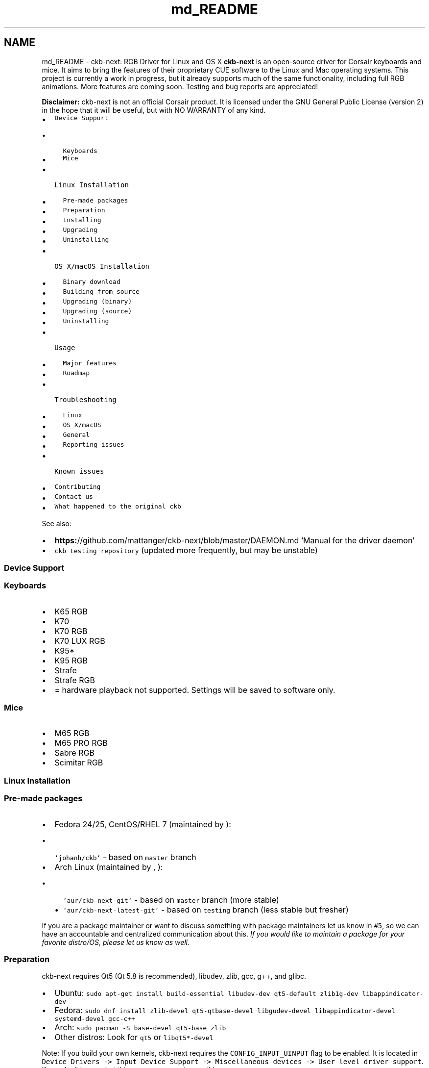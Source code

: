 .TH "md_README" 3 "Sat May 27 2017" "Version v0.2.8 at branch all-mine" "ckb-next" \" -*- nroff -*-
.ad l
.nh
.SH NAME
md_README \- ckb-next: RGB Driver for Linux and OS X 
\fBckb-next\fP is an open-source driver for Corsair keyboards and mice\&. It aims to bring the features of their proprietary CUE software to the Linux and Mac operating systems\&. This project is currently a work in progress, but it already supports much of the same functionality, including full RGB animations\&. More features are coming soon\&. Testing and bug reports are appreciated!
.PP
.PP
\fBDisclaimer:\fP ckb-next is not an official Corsair product\&. It is licensed under the GNU General Public License (version 2) in the hope that it will be useful, but with NO WARRANTY of any kind\&.
.PP
.IP "\(bu" 2
\fCDevice Support\fP
.IP "  \(bu" 4
\fCKeyboards\fP
.IP "  \(bu" 4
\fCMice\fP
.PP

.IP "\(bu" 2
\fCLinux Installation\fP
.IP "  \(bu" 4
\fCPre-made packages\fP
.IP "  \(bu" 4
\fCPreparation\fP
.IP "  \(bu" 4
\fCInstalling\fP
.IP "  \(bu" 4
\fCUpgrading\fP
.IP "  \(bu" 4
\fCUninstalling\fP
.PP

.IP "\(bu" 2
\fCOS X/macOS Installation\fP
.IP "  \(bu" 4
\fCBinary download\fP
.IP "  \(bu" 4
\fCBuilding from source\fP
.IP "  \(bu" 4
\fCUpgrading (binary)\fP
.IP "  \(bu" 4
\fCUpgrading (source)\fP
.IP "  \(bu" 4
\fCUninstalling\fP
.PP

.IP "\(bu" 2
\fCUsage\fP
.IP "  \(bu" 4
\fCMajor features\fP
.IP "  \(bu" 4
\fCRoadmap\fP
.PP

.IP "\(bu" 2
\fCTroubleshooting\fP
.IP "  \(bu" 4
\fCLinux\fP
.IP "  \(bu" 4
\fCOS X/macOS\fP
.IP "  \(bu" 4
\fCGeneral\fP
.IP "  \(bu" 4
\fCReporting issues\fP
.PP

.IP "\(bu" 2
\fCKnown issues\fP
.IP "\(bu" 2
\fCContributing\fP
.IP "\(bu" 2
\fCContact us\fP
.IP "\(bu" 2
\fCWhat happened to the original ckb\fP
.PP
.PP
See also:
.PP
.IP "\(bu" 2
\fBhttps:\fP//github\&.com/mattanger/ckb-next/blob/master/DAEMON\&.md 'Manual for the driver daemon'
.IP "\(bu" 2
\fCckb testing repository\fP (updated more frequently, but may be unstable)
.PP
.PP
.SS "Device Support"
.PP
.SS "Keyboards"
.PP
.IP "\(bu" 2
K65 RGB
.IP "\(bu" 2
K70
.IP "\(bu" 2
K70 RGB
.IP "\(bu" 2
K70 LUX RGB
.IP "\(bu" 2
K95*
.IP "\(bu" 2
K95 RGB
.IP "\(bu" 2
Strafe
.IP "\(bu" 2
Strafe RGB
.IP "\(bu" 2
= hardware playback not supported\&. Settings will be saved to software only\&.
.PP
.PP
.SS "Mice"
.PP
.IP "\(bu" 2
M65 RGB
.IP "\(bu" 2
M65 PRO RGB
.IP "\(bu" 2
Sabre RGB
.IP "\(bu" 2
Scimitar RGB
.PP
.PP
.SS "Linux Installation"
.PP
.SS "Pre-made packages"
.PP
.IP "\(bu" 2
Fedora 24/25, CentOS/RHEL 7 (maintained by \fC\fP):
.IP "  \(bu" 4
\fC`johanh/ckb`\fP - based on \fCmaster\fP branch
.PP

.IP "\(bu" 2
Arch Linux (maintained by \fC\fP, \fC\fP):
.IP "  \(bu" 4
\fC`aur/ckb-next-git`\fP - based on \fCmaster\fP branch (more stable)
.IP "  \(bu" 4
\fC`aur/ckb-next-latest-git`\fP - based on \fCtesting\fP branch (less stable but fresher)
.PP

.PP
.PP
If you are a package maintainer or want to discuss something with package maintainers let us know in \fC#5\fP, so we can have an accountable and centralized communication about this\&. \fIIf you would like to maintain a package for your favorite distro/OS, please let us know as well\&.\fP
.PP
.SS "Preparation"
.PP
ckb-next requires Qt5 (Qt 5\&.8 is recommended), libudev, zlib, gcc, g++, and glibc\&.
.PP
.IP "\(bu" 2
Ubuntu: \fCsudo apt-get install build-essential libudev-dev qt5-default zlib1g-dev libappindicator-dev\fP
.IP "\(bu" 2
Fedora: \fCsudo dnf install zlib-devel qt5-qtbase-devel libgudev-devel libappindicator-devel systemd-devel gcc-c++\fP
.IP "\(bu" 2
Arch: \fCsudo pacman -S base-devel qt5-base zlib\fP
.IP "\(bu" 2
Other distros: Look for \fCqt5\fP or \fClibqt5*-devel\fP
.PP
.PP
Note: If you build your own kernels, ckb-next requires the \fCCONFIG_INPUT_UINPUT\fP flag to be enabled\&. It is located in \fCDevice Drivers -> Input Device Support -> Miscellaneous devices -> User level driver support\fP\&. If you don't know what this means, you can ignore this\&.
.PP
.SS "Installing"
.PP
You can download ckb-next using the 'Download zip' option on the right or clone it using \fCgit clone\fP\&. Extract it and open the ckb-master directory in a terminal\&. Run \fC\&./quickinstall\fP\&. It will attempt to build ckb and then ask if you'd like to install/run the application\&. If the build doesn't succeed, or if you'd like to hand-tune the compilation of ckb, see \fBhttps:\fP//github\&.com/mattanger/ckb-next/blob/master/BUILD\&.md '`BUILD\&.md`' for instructions\&.
.PP
.SS "Upgrading"
.PP
To install a new version of ckb, or to reinstall the same version, first delete the ckb-master directory and the zip file from your previous download\&. Then download the source code again and re-run \fC\&./quickinstall\fP\&. The script will automatically replace the previous installation\&. You may need to reboot afterward\&.
.PP
.SS "Uninstalling"
.PP
First, stop the ckb-daemon service and remove the service file\&.
.IP "\(bu" 2
If you have systemd (Ubuntu versions starting with 15\&.04): ``` sudo systemctl stop ckb-daemon sudo rm -f /usr/lib/systemd/system/ckb-daemon\&.service ```
.IP "\(bu" 2
If you have Upstart (Ubuntu versions earlier than 15\&.04): ``` sudo service ckb-daemon stop sudo rm -f /etc/init/ckb-daemon\&.conf ```
.IP "\(bu" 2
If you have OpenRC: ``` sudo rc-service ckb-daemon stop sudo rc-update del ckb-daemon default sudo rm -f /etc/init\&.d/ckb-daemon ``\fC\fP
.IP "\(bu" 2
\fCIf you're not sure, re-run the\fPquickinstall\fCscript and proceed to the service installation\&. The script will say\fPSystem service: Upstart detected\fCor\fPSystem service: systemd detected`\&. Please be aware that OpenRC is currently not detected automatically\&.
.PP
.PP
Afterward, remove the applications and related files: ``` sudo rm -f /usr/bin/ckb /usr/bin/ckb-daemon /usr/share/applications/ckb\&.desktop /usr/share/icons/hicolor/512x512/apps/ckb\&.png sudo rm -rf /usr/lib/ckb-animations ```
.PP
Before https://github.com/mattanger/ckb-next/commit/f347e60df211c60452f95084b6c46dc4ec5f42ee animations were located elsewhere, try removing them as well: ``` sudo rm -rf /usr/bin/ckb-animations ```
.PP
.SS "OS X/macOS Installation"
.PP
.SS "Binary download"
.PP
macOS \fCpkg\fP can be downloaded from \fCGitHub Releases\fP\&. It is always built with the last available stable Qt version and tagrets 10\&.10 SDK\&. If you run 10\&.9\&.x, you'll need to build the project from source and comment out \fCsrc/ckb-heat\fP (and the backslash above it) inside \fCckb\&.pro\fP\&.
.PP
.SS "Building from source"
.PP
Install the latest version of Xcode from the App Store\&. While it's downloading, open the Terminal and execute \fCxcode-select --install\fP to install Command Line Tools\&. Then open Xcode, accept the license agreement and wait for it to install any additional components (if necessary)\&. When you see the 'Welcome to Xcode' screen, from the top bar choose \fCXcode -> Preferences -> Locations -> Command Line Tools\fP and select an SDK version\&. Afterwards install Qt5 from here: http://www.qt.io/download-open-source/
.PP
The easiest way to build the driver is with the \fCquickinstall\fP script, which is present in the ckb-master folder\&. Double-click on \fCquickinstall\fP and it will compile the app for you, then ask if you'd like to install it system-wide\&. If the build fails for any reason, or if you'd like to compile and install manually, see \fBhttps:\fP//github\&.com/ccMSC/ckb/blob/master/BUILD\&.md '`BUILD\&.md`'\&.
.PP
.SS "Upgrading (binary)"
.PP
Download the latest \fCckb\&.pkg\fP, run the installer, and reboot\&. The newly-installed driver will replace the old one\&.
.PP
.SS "Upgrading (source)"
.PP
Remove the existing ckb-master directory and zip file\&. Re-download the source code and run the \fCquickinstall\fP script again\&. The script will automatically replace the previous installation\&. You may need to reboot afterward\&.
.PP
.SS "Uninstalling"
.PP
Drag \fCckb\&.app\fP into the trash\&. Then stop and remove the agent:
.PP
```sh sudo unload /Library/LaunchDaemons/com\&.ckb\&.daemon\&.plist sudo rm /Library/LaunchDaemons/com\&.ckb\&.daemon\&.plist ```
.PP
.SS "Usage"
.PP
The user interface is still a work in progress\&.
.PP
.SS "Major features"
.PP
.IP "\(bu" 2
Control multiple devices independently
.IP "\(bu" 2
United States and European keyboard layouts
.IP "\(bu" 2
Customizable key bindings
.IP "\(bu" 2
Per-key lighting and animation
.IP "\(bu" 2
Reactive lighting
.IP "\(bu" 2
Multiple profiles/modes with hardware save function
.IP "\(bu" 2
Adjustable mouse DPI with ability to change DPI on button press
.IP "\(bu" 2
\fBKey\fP macros (G-Keys also); Have a look at https://youtu.be/qhrKP03_NrM for a short video tutorial
.IP "\(bu" 2
\fBKey\fP macro delays: Handle delays between keystrokes when playing a macro
.PP
.PP
Closing ckb will actually minimize it to the system tray\&. Use the Quit option from the tray icon or the settings screen to exit the application\&.
.PP
.SS "Roadmap"
.PP
.IP "\(bu" 2
\fBv0\&.3 release:\fP
.IP "\(bu" 2
Ability to store profiles separately from devices, import/export them
.IP "\(bu" 2
More functions for the Win Lock key
.IP "\(bu" 2
\fBv0\&.4 release:\fP
.IP "\(bu" 2
Ability to import CUE profiles
.IP "\(bu" 2
Ability to tie profiles to which application has focus
.IP "\(bu" 2
\fBv0\&.5 release:\fP
.IP "\(bu" 2
\fBKey\fP combos
.IP "\(bu" 2
Timers?
.IP "\(bu" 2
\fBv1\&.0 release:\fP
.IP "\(bu" 2
OSD? (Not sure if this can actually be done)
.IP "\(bu" 2
Extra settings?
.IP "\(bu" 2
????
.PP
.PP
.SS "Troubleshooting"
.PP
.SS "Linux"
.PP
If you have problems connecting the device to your system (device doesn't respond, ckb-daemon doesn't recognize or can't connect it) and/or you experience long boot times when using the keyboard, try adding the following to your kernel's \fCcmdline\fP:
.PP
.IP "\(bu" 2
K65 RGB: \fCusbhid\&.quirks=0x1B1C:0x1B17:0x20000408\fP
.IP "\(bu" 2
K70: \fCusbhid\&.quirks=0x1B1C:0x1B09:0x20000408\fP
.IP "\(bu" 2
K70 LUX: \fCusbhid\&.quirks=0x1B1C:0x1B36:0x20000408\fP
.IP "\(bu" 2
K70 RGB: \fCusbhid\&.quirks=0x1B1C:0x1B13:0x20000408\fP
.IP "\(bu" 2
K95: \fCusbhid\&.quirks=0x1B1C:0x1B08:0x20000408\fP
.IP "\(bu" 2
K95 RGB: \fCusbhid\&.quirks=0x1B1C:0x1B11:0x20000408\fP
.IP "\(bu" 2
Strafe: \fCusbhid\&.quirks=0x1B1C:0x1B15:0x20000408\fP
.IP "\(bu" 2
Strafe RGB: \fCusbhid\&.quirks=0x1B1C:0x1B20:0x20000408\fP
.IP "\(bu" 2
M65 RGB: \fCusbhid\&.quirks=0x1B1C:0x1B12:0x20000408\fP
.IP "\(bu" 2
Sabre RGB Optical: \fCusbhid\&.quirks=0x1B1C:0x1B14:0x20000408\fP
.IP "\(bu" 2
Sabre RGB Laser: \fCusbhid\&.quirks=0x1B1C:0x1B19:0x20000408\fP
.IP "\(bu" 2
Scimitar RGB: \fCusbhid\&.quirks=0x1B1C:0x1B1E:0x20000408\fP
.PP
.PP
For instructions on adding \fCcmdline\fP parameters in Ubuntu, see https://wiki.ubuntu.com/Kernel/KernelBootParameters
.PP
If you have multiple devices, combine them with commas, starting after the \fC=\fP\&. For instance, for K70 RGB + M65 RGB: \fCusbhid\&.quirks=0x1B1C:0x1B13:0x20000408,0x1B1C:0x1B12:0x20000408\fP
.PP
If it still doesn't work, try replacing \fC0x20000408\fP with \fC0x4\fP\&. Note that this will cause the kernel driver to ignore the device(s) completely, so you need to ensure ckb-daemon is running at boot or else you'll have no input\&. This will not work if you are using full-disk encryption\&.
.PP
If you see \fBGLib\fP critical errors like ``` GLib-GObject-CRITICAL **: g_type_add_interface_static: assertion 'G_TYPE_IS_INSTANTIATABLE (instance_type)' failed ``` read \fCthis Arch Linux thread\fP and try different combinations from it\&. If it doesn't help, you might want get support from your distribution community and tell them you cannot solve the problem in this thread\&.
.PP
If you're using \fBUnity\fP and the tray icon doesn't appear correctly, run \fCsudo apt-get install libappindicator-dev\fP\&. Then reinstall ckb\&.
.PP
.SS "OS X/macOS"
.PP
.IP "\(bu" 2
**“ckb\&.pkg” can’t be opened because it is from an unidentified developer** Open \fCSystem Preferences > Security & Privacy > General\fP and click \fCOpen Anyway\fP\&.
.IP "\(bu" 2
\fBModifier keys (Shift, Ctrl, etc\&.) are not rebound correctly\fP ckb does not recognize modifier keys rebound from System Preferences\&. You can rebind them again within the application\&.
.IP "\(bu" 2
**\fC~\fP key prints \fC§±\fP** Check your keyboard layout on ckb's Settings screen\&. Choose the layout that matches your physical keyboard\&.
.IP "\(bu" 2
\fBCompile problems\fP Can usually be resolved by rebooting your computer and/or reinstalling Qt\&. Make sure that Xcode works on its own\&. If a compile fails, delete the \fCckb-master\fP directory as well as any automatically generated \fCbuild-ckb\fP folders and try again from a new download\&.
.IP "\(bu" 2
\fBScroll wheel does not scroll\fP As of #c3474d2 it's now possible to \fBdisable scroll acceleration\fP from the GUI\&. You can access it under 'OSX tweaks' in the 'More settings' screen\&. Once disabled, the scroll wheel should behave consistently\&.
.PP
.PP
.SS "General"
.PP
\fBPlease ensure your keyboard firmware is up to date\&. If you've just bought the keyboard, connect it to a Windows computer first and update the firmware from Corsair's official utility\&.\fP
.PP
\fBBefore reporting an issue, connect your keyboard to a Windows computer and see if the problem still occurs\&. If it does, contact Corsair\&.\fP Additionally, please check the Corsair user forums to see if your issue has been reported by other users\&. If so, try their solutions first\&.
.PP
Common issues:
.IP "\(bu" 2
\fBProblem:\fP ckb says 'No devices connected' or 'Driver inactive'
.IP "\(bu" 2
\fBSolution:\fP Try rebooting the computer and/or reinstalling ckb\&. Try removing the keyboard and plugging it back in\&. If the error doesn't go away, try the following:
.IP "\(bu" 2
\fBProblem:\fP Keyboard doesn't work in BIOS, doesn't work at boot
.IP "\(bu" 2
\fBSolution:\fP Some BIOSes have trouble communicating with the keyboard\&. They may prevent the keyboard from working correctly in the operating system as well\&. First, try booting the OS \fIwithout\fP the keyboard attached, and plug the keyboard in after logging in\&. If the keyboard works after the computer is running but does not work at boot, you may need to use the keyboard's BIOS mode option\&.
.IP "\(bu" 2
BIOS mode can be activated using the poll rate switch at the back of the keyboard\&. Slide it all the way to the position marked 'BIOS'\&. You should see the scroll lock light blinking to indicate that it is on\&. (Note: Unfortunately, this has its own problems - see Known Issues\&. You may need to activate BIOS mode when booting the computer and deactivate it after logging in)\&.
.IP "\(bu" 2
\fBProblem:\fP Keyboard isn't detected when plugged in, even if driver is already running
.IP "\(bu" 2
\fBSolution:\fP Try moving to a different USB port\&. Be sure to follow \fCCorsair's USB connection requirements\fP\&. Note that the keyboard does not work with some USB3 controllers - if you have problems with USB3 ports, try USB2 instead\&. If you have any USB hubs on hand, try those as well\&. You may also have success sliding the poll switch back and forth a few times\&.
.PP
.PP
.SS "Reporting issues"
.PP
If you have a problem that you can't solve (and it isn't mentioned in the Known Issues section below), you can report it on \fCthe GitHub issue tracker\fP\&. Before opening a new issue, please check to see if someone else has reported your problem already - if so, feel free to leave a comment there\&.
.PP
.SS "Known issues"
.PP
.IP "\(bu" 2
Using the keyboard in BIOS mode prevents the media keys (including mute and volume wheel), as well as the K95's G-keys from working\&. This is a hardware limitation\&.
.IP "\(bu" 2
The tray icon doesn't appear in some desktop environments\&. This is a known Qt bug\&. If you can't see the icon, reopen ckb to bring the window back\&.
.IP "\(bu" 2
When starting the driver manually, the Terminal window sometimes gets spammed with enter keys\&. You can stop it by unplugging and replugging the keyboard or by moving the poll rate switch\&.
.IP "\(bu" 2
When stopping the driver manually, the keyboard sometimes stops working completely\&. You can reconnect it by moving the poll rate switch\&.
.IP "\(bu" 2
On newer versions of macOS (i\&.e\&. 10\&.12 and up) CMD/Shift+select does not work, yet\&. Stopping the daemon and GUI for \fCckb\fP will fix this issue temporarily\&.
.PP
.PP
.SS "Contributing"
.PP
You can contribute to the project by \fCopening a pull request\fP\&. It's best if you base your changes off of the \fCtesting\fP branch as opposed to the \fCmaster\fP, because the pull request will be merged there first\&. If you'd like to contribute but don't know what you can do, take a look at \fCthe issue tracker\fP and see if any features/problems are still unresolved\&. Feel free to ask if you'd like some ideas\&.
.PP
.SS "Contact us"
.PP
There are multiple ways you can get in touch with us:
.PP
.IP "\(bu" 2
\fCjoin\fP \fCckb-next\fP mailing list
.IP "\(bu" 2
\fCopen\fP a GitHub Issue
.IP "\(bu" 2
hop on \fC#ckb-next\fP to chat \fC\fP
.PP
.PP
.SS "What happened to the original ckb"
.PP
Due to time restrictions, the original author of \fBckb\fP \fCccMSC\fP hasn't been able to further develop the software\&. So the community around it decided to take the project over and continue its development\&. That's how \fBckb-next\fP was created\&. Currently it's not rock solid and not very easy to set up on newer systems but we are actively working on this\&. Nevertheless the project already incorporates a notable amount of fixes and patches in comparison to the original ckb\&. 
